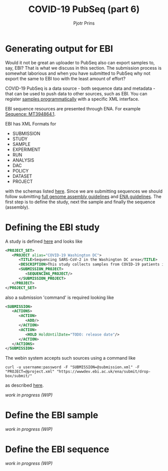 #+TITLE: COVID-19 PubSeq (part 6)
#+AUTHOR: Pjotr Prins
# C-c C-e h h   publish
# C-c !         insert date (use . for active agenda, C-u C-c ! for date, C-u C-c . for time)
# C-c C-t       task rotate
# RSS_IMAGE_URL: http://xxxx.xxxx.free.fr/rss_icon.png

#+HTML_HEAD: <link rel="Blog stylesheet" type="text/css" href="blog.css" />


* Table of Contents                                                     :TOC:noexport:
 - [[#generating-output-for-ebi][Generating output for EBI]]
 - [[#defining-the-ebi-study][Defining the EBI study]]
 - [[#define-the-ebi-sample][Define the EBI sample]]
 - [[#define-the-ebi-sequence][Define the EBI sequence]]

* Generating output for EBI

Would it not be great an uploader to PubSeq also can export samples
to, say, EBI? That is what we discuss in this section. The submission
process is somewhat laborious and when you have submitted to PubSeq
why not export the same to EBI too with the least amount of effort?

COVID-19 PubSeq is a data source - both sequence data and metadata -
that can be used to push data to other sources, such as EBI. You can
register [[https://ena-docs.readthedocs.io/en/latest/submit/samples/programmatic.html][samples programmatically]] with a specific XML interface.

EBI sequence resources are presented through ENA. For example
[[https://www.ebi.ac.uk/ena/browser/view/MT394864][Sequence: MT394864.1]].

EBI has XML Formats for

- SUBMISSION
- STUDY
- SAMPLE
- EXPERIMENT
- RUN
- ANALYSIS
- DAC
- POLICY
- DATASET
- PROJECT

with the schemas listed [[ftp://ftp.ebi.ac.uk/pub/databases/ena/doc/xsd/sra_1_5/][here]].  Since we are submitting sequences we
should follow submitting [[https://ena-docs.readthedocs.io/en/latest/submit/assembly.html][full genome assembly guidelines]] and [[https://ena-docs.readthedocs.io/en/latest/submit/general-guide/programmatic.html][ENA
guidelines]]. The first step is to define the study, next the sample and
finally the sequence (assembly).

* Defining the EBI study

A study is defined [[https://ena-docs.readthedocs.io/en/latest/submit/study/programmatic.html][here]] and looks like

#+BEGIN_SRC xml
<PROJECT_SET>
   <PROJECT alias="COVID-19 Washington DC">
      <TITLE>Sequencing SARS-CoV-2 in the Washington DC area</TITLE>
      <DESCRIPTION>This study collects samples from COVID-19 patients in the Washington DC area</DESCRIPTION>
      <SUBMISSION_PROJECT>
         <SEQUENCING_PROJECT/>
      </SUBMISSION_PROJECT>
   </PROJECT>
</PROJECT_SET>
#+END_SRC

also a submission 'command' is required looking like

#+BEGIN_SRC xml
<SUBMISSION>
   <ACTIONS>
      <ACTION>
         <ADD/>
      </ACTION>
      <ACTION>
         <HOLD HoldUntilDate="TODO: release date"/>
      </ACTION>
   </ACTIONS>
</SUBMISSION>

#+END_SRC

The webin system accepts such sources using a command like

: curl -u username:password -F "SUBMISSION=@submission.xml" -F "PROJECT=@project.xml" "https://wwwdev.ebi.ac.uk/ena/submit/drop-box/submit/"

as described [[https://ena-docs.readthedocs.io/en/latest/submit/study/programmatic.html#submit-the-xmls-using-curl][here]].

/work in progress (WIP)/

* Define the EBI sample


/work in progress (WIP)/

* Define the EBI sequence

/work in progress (WIP)/
